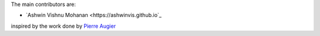 
The main contributors are:

- `Ashwin Vishnu Mohanan <https://ashwinvis.github.io`_

inspired by the work done by `Pierre Augier
<http://www.legi.grenoble-inp.fr/people/Pierre.Augier/>`_
